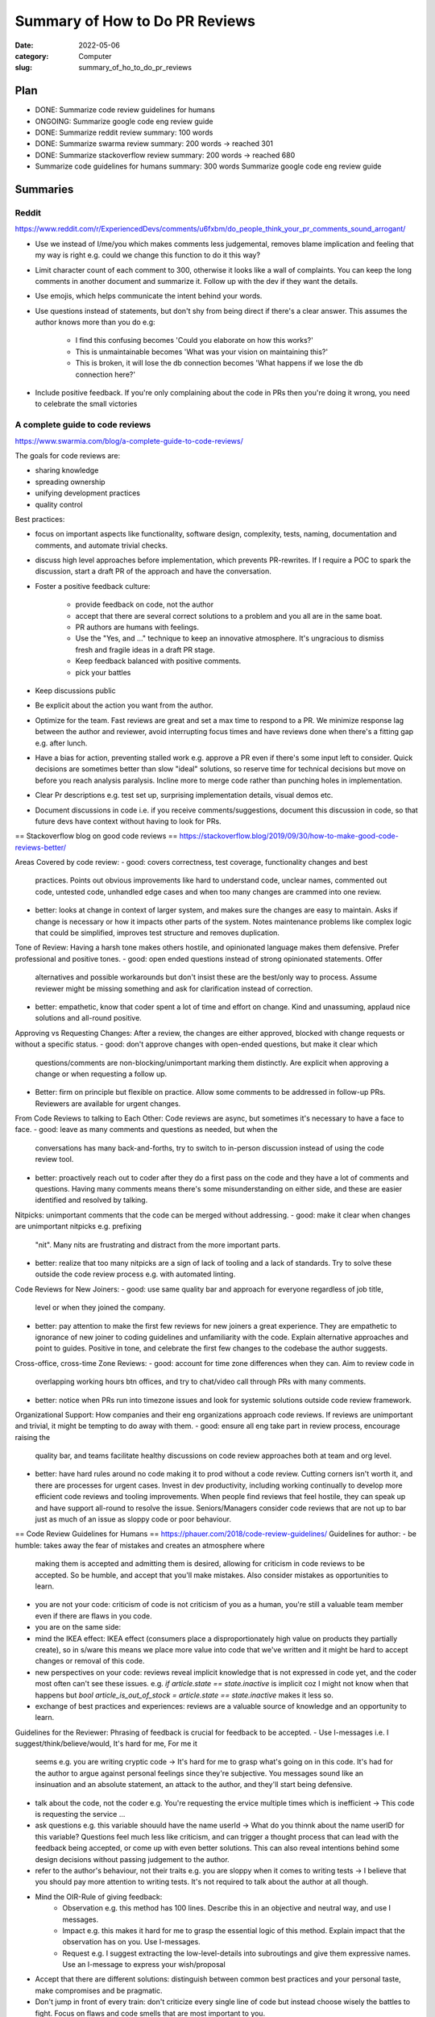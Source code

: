 ###############################
Summary of How to Do PR Reviews
###############################

:date: 2022-05-06
:category: Computer
:slug: summary_of_ho_to_do_pr_reviews

Plan
====
- DONE: Summarize code review guidelines for humans
- ONGOING: Summarize google code eng review guide
- DONE: Summarize reddit review summary: 100 words
- DONE: Summarize swarma review summary: 200 words -> reached 301
- DONE: Summarize stackoverflow review summary: 200 words -> reached 680
- Summarize code guidelines for humans summary: 300 words
  Summarize google code eng review guide


Summaries
=========

Reddit
------
https://www.reddit.com/r/ExperiencedDevs/comments/u6fxbm/do_people_think_your_pr_comments_sound_arrogant/

- Use we instead of I/me/you which makes comments less judgemental, removes
  blame implication and feeling that my way is right e.g. could we change this
  function to do it this way?
- Limit character count of each comment to 300, otherwise it looks like a wall
  of complaints. You can keep the long comments in another document and
  summarize it. Follow up with the dev if they want the details.
- Use emojis, which helps communicate the intent behind your words.
- Use questions instead of statements, but don't shy from being direct if
  there's a clear answer. This assumes the author knows more than you do e.g:

    - I find this confusing becomes 'Could you elaborate on how this works?'
    - This is unmaintainable becomes 'What was your vision on maintaining this?'
    - This is broken, it will lose the db connection becomes 'What happens if we
      lose the db connection here?'

- Include positive feedback. If you're only complaining about the code in PRs
  then you're doing it wrong, you need to celebrate the small victories 


A complete guide to code reviews
--------------------------------
https://www.swarmia.com/blog/a-complete-guide-to-code-reviews/

The goals for code reviews are:

- sharing knowledge
- spreading ownership
- unifying development practices
- quality control

Best practices:

- focus on important aspects like functionality, software design, complexity,
  tests, naming, documentation and comments, and automate trivial checks.
- discuss high level approaches before implementation, which prevents
  PR-rewrites. If I require a POC to spark the discussion, start a draft PR of
  the approach and have the conversation.
- Foster a positive feedback culture:

    - provide feedback on code, not the author
    - accept that there are several correct solutions to a problem and you all
      are in the same boat.
    - PR authors are humans with feelings.
    - Use the "Yes, and ..." technique to keep an innovative atmosphere. It's
      ungracious to dismiss fresh and fragile ideas in a draft PR stage.
    - Keep feedback balanced with positive comments.
    - pick your battles
- Keep discussions public
- Be explicit about the action you want from the author.
- Optimize for the team. Fast reviews are great and set a max time to respond to
  a PR. We minimize response lag between the author and reviewer, avoid
  interrupting focus times and have reviews done when there's a fitting gap e.g.
  after lunch.
- Have a bias for action, preventing stalled work e.g. approve a PR even if
  there's some input left to consider. Quick decisions are sometimes better than
  slow "ideal" solutions, so reserve time for technical decisions but move on
  before you reach analysis paralysis. Incline more to merge code rather than
  punching holes in implementation.
- Clear Pr descriptions e.g. test set up, surprising implementation details,
  visual demos etc.
- Document discussions in code i.e. if you receive comments/suggestions,
  document this discussion in code, so that future devs have context without
  having to look for PRs.


== Stackoverflow blog on good code reviews ==
https://stackoverflow.blog/2019/09/30/how-to-make-good-code-reviews-better/

Areas Covered by code review:
- good: covers correctness, test coverage, functionality changes and best
  practices. Points out obvious improvements like hard to understand code,
  unclear names, commented out code, untested code, unhandled edge cases and
  when too many changes are crammed into one review.
- better: looks at change in context of larger system, and makes sure the changes are
  easy to maintain. Asks if change is necessary or how it impacts other parts of
  the system. Notes maintenance problems like complex logic that could be
  simplified, improves test structure and removes duplication.

Tone of Review:
Having a harsh tone makes others hostile, and opinionated language makes them
defensive. Prefer professional and positive tones.
- good: open ended questions instead of strong opinionated statements. Offer
  alternatives and possible workarounds but don't insist these are the best/only
  way to process. Assume reviewer might be missing something and ask for
  clarification instead of correction.
- better: empathetic, know that coder spent a lot of time and effort on change.
  Kind and unassuming, applaud nice solutions and all-round positive.

Approving vs Requesting Changes:
After a review, the changes are either approved, blocked with change requests
or without a specific status.
- good: don't approve changes with open-ended questions, but make it clear which
  questions/comments are non-blocking/unimportant marking them distinctly. Are
  explicit when approving a change or when requesting a follow up.
- Better: firm on principle but flexible on practice. Allow some comments to be
  addressed in follow-up PRs. Reviewers are available for urgent changes.

From Code Reviews to talking to Each Other:
Code reviews are async, but sometimes it's necessary to have a face to face.
- good: leave as many comments and questions as needed, but when the
  conversations has many back-and-forths, try to switch to in-person discussion
  instead of using the code review tool.
- better: proactively reach out to coder after they do a first pass on the code
  and they have a lot of comments and questions. Having many comments means
  there's some misunderstanding on either side, and these are easier identified
  and resolved by talking.

Nitpicks:
unimportant comments that the code can be merged without addressing.
- good: make it clear when changes are unimportant nitpicks e.g. prefixing
  "nit". Many nits are frustrating and distract from the more important parts.
- better: realize that too many nitpicks are a sign of lack of tooling and a
  lack of standards. Try to solve these outside the code review process e.g.
  with automated linting.

Code Reviews for New Joiners:
- good: use same quality bar and approach for everyone regardless of job title,
  level or when they joined the company.
- better: pay attention to make the first few reviews for new joiners a great
  experience. They are empathetic to ignorance of new joiner to coding
  guidelines and unfamiliarity with the code. Explain alternative approaches and
  point to guides. Positive in tone, and celebrate the first few changes to the
  codebase the author suggests.

Cross-office, cross-time Zone Reviews:
- good: account for time zone differences when they can. Aim to review code in
  overlapping working hours btn offices, and try to chat/video call through
  PRs with many comments.
- better: notice when PRs run into timezone issues and look for systemic
  solutions outside code review framework.

Organizational Support:
How companies and their eng organizations approach code reviews. If reviews are
unimportant and trivial, it might be tempting to do away with them.
- good: ensure all eng take part in review process, encourage raising the
  quality bar, and teams facilitate healthy discussions on code review
  approaches both at team and org level.
- better: have hard rules around no code making it to prod without a code
  review. Cutting corners isn't worth it, and there are  processes for urgent
  cases. Invest in dev productivity, including working continually to develop
  more efficient code reviews and tooling improvements. When people find reviews
  that feel hostile, they can speak up and have support all-round to resolve the
  issue. Seniors/Managers consider code reviews that are not up to bar just as
  much of an issue as sloppy code or poor behaviour.

== Code Review Guidelines for Humans ==
https://phauer.com/2018/code-review-guidelines/
Guidelines for author:
- be humble: takes away the fear of mistakes and creates an atmosphere where
  making them is accepted and admitting them is desired, allowing for criticism
  in code reviews to be accepted. So be humble, and accept that you'll make
  mistakes. Also consider mistakes as opportunities to learn.
- you are not your code: criticism of code is not criticism of you as a human,
  you're still a valuable team member even if there are flaws in you code.
- you are on the same side: 
- mind the IKEA effect: IKEA effect (consumers place a disproportionately high
  value on products they partially create), so in s/ware this means we place
  more value into code that we've written and it might be hard to accept changes
  or removal of this code.
- new perspectives on your code: reviews reveal implicit knowledge that is not
  expressed in code yet, and the coder most often can't see these issues. e.g.
  `if article.state == state.inactive` is implicit coz I might not know when
  that happens but `bool article_is_out_of_stock = article.state ==
  state.inactive` makes it less so.
- exchange of best practices and experiences: reviews are a valuable source of
  knowledge and an opportunity to learn.

Guidelines for the Reviewer:
Phrasing of feedback is crucial for feedback to be accepted.
- Use I-messages i.e. I suggest/think/believe/would, It's hard for me, For me it
  seems e.g. you are writing cryptic code -> It's hard for me to grasp what's
  going on in this code. It's had for the author to argue against personal
  feelings since they're subjective. You messages sound like an insinuation and
  an absolute statement, an attack to the author, and they'll start being
  defensive.
- talk about the code, not the coder e.g. You're requesting the ervice multiple
  times which is inefficient -> This code is requesting the service ... 
- ask questions e.g. this variable shouuld have the name userId -> What do you
  thinnk about the name userID for this variable? Questions feel much less like
  criticism, and can trigger a thought process that can lead with the feedback
  being accepted, or come up with even better solutions. This can also reveal
  intentions behind some design decisions without passing judgement to the
  author.
- refer to the author's behaviour, not their traits e.g. you are sloppy when it
  comes to writing tests -> I believe that you should pay more attention to
  writing tests. It's not required to talk about the author at all though.
- Mind the OIR-Rule of giving feedback:
    - Observation e.g. this method has 100 lines. Describe this in an objective
      and neutral way, and use I messages.
    - Impact e.g. this makes it hard for me to grasp the essential logic of this
      method. Explain impact that the observation has on you. Use I-messages.
    - Request e.g. I suggest extracting the low-level-details into subroutings
      and give them expressive names. Use an I-message to express your
      wish/proposal
- Accept that there are different solutions: distinguish between common best
  practices and your personal taste, make compromises and be pragmatic.
- Don't jump in front of every train: don't criticize every single line of code
  but instead choose wisely the battles to fight. Focus on flaws and code smells
  that are most important to you.
- Praise: appreciate good code. Praise should be specific, concrete and
  separated from criticism. Use different sentences and avoid sandwiching e.g.
  Most of your code looks good, but the method calc is too big -> I really like
  the class ProductController, Tim. It has a clear single responsibility, is
  coherent and contains nicely named methods good Job.\nDespite this, I spotted
  the method calc which is too big for me. It's totally ok to say "Everything is
  good".

Three Filters For Feedback:
Is it true? Is it necessary? Is it kind?

- Is it true? e.g. You should use getter and setter. This code is wrong. assumes
  an absolute truth, which rarely exists. Avoid right, wrong, should, and often
  refer to your opinion e.g. in this case I'd recommend using getter and setter
  because..., or ask questions 'did you consider to use getter and setter?' or
  refer to a source 'According to the java style guide...'
- Is it necessary? e.g. 'there is a space missing here' is pedantic, 'this code
  sends a chill down my spine, but I see your intention' first part has no sense
  and makes the author feel attacked. 'we should refactor the whole package'
  might not be necessary in the context of the current feature.
- Is it kind? `A factory is badly over-engineered here. The trivial solution is
  to just use the constructor' is shaming the author, but rather do 'this
  factory feels complicated to me. Have you considered to use a constructor
  instead?'

== Google Code Review Docs ==

*The standard of Code Review:*
primary purpose of review it to make sure overall code health of google's code
base is improving over time. For this to happen, devs must be able to submit
improvements to the codebase and reviewers should make it easy for such changes
to get in, but also ensure the change is such that the overall health of the
codebase is improving. Codebases degrade through small decreases in code health
over time, especially when a team is time constrained and takes shortcuts.

rule: reviewers should favor approving a CL once it is in a state where it
definitely improves the overall code health of the system being worked on, even
if the CL isn't perfect.

Mentoring
leave comments that help devs learn something new but prefix them with "Nit:" if
not critical or indicate it's not mandatory to be resolved.

Resolving conflict:
first action is for dev and reviewer to try to come to a consensus, prefer a
face-to-face meeting and record the results in a comment in the PR. It this
doesn't resolve the situation, escalate to broader team, TL, Eng Manager.

*What to Look for in a Code Review:*
design: do the interactions of various code pieces make sense? Does this change
belong in the code base or a library? Does it integrate well with the rest of
the system?
Functionality: think about edge cases, look for concurrency problems, try to
think like a user and make sure there are no bugs that you see just by reading
the code. You can validate the change, especially if it has a user facing impact
e.g. UI change.
Complexity: `too complex` means `can't be understood quickly by code readers`
or `developers are likely to introduce bugs when they try to call or modify this
code`. Look out for over-engineering, where devs have made the code more generic
than it needs to be or added functionality that isn't needed by the system.
Tests: tests should be added in same CL as the code unless its an emergency.
Make sure tests in CL are correct, sensible and useful. Will tests fail when the
code is broken? If code changes will they start producing false positives? Does
each test make simple and useful assertions? Are tests separated appropriately?
Tests are also code that has to be maintained, so don't accept complexity in
them just because they aren't part of the main binary.
Naming: a good name is long enough to fully communicate what the item is/does
without being so long that its hard to read.
Comments: Are all comments necessay? Usually, comments are useful when they
explain why some code exists, not what some code is doing. Code should be simple
enough that someone can get the what (an exception is regex and complex algos).
Note that comments are different from documentation of classes, modules,
functions that should instead express the purpose of a piece of code, how it's
used and how it behaves when used.
Style: CL should follow style guides. Prefix style comments with nit.
Consistency: maintain consistency with existing code.
Documentation: ensure CL updates associated documentation, including READMEs,
etc. If it deletes/deprecates code, check if the documentation should also be
deleted. If documentation is missing, ask for it.
Every Line: look at every line of code you've been assigned to review. If its
too hard to read the code and it's slowing the review, notify the dev and wait
for clarifications. If you understand the code but you don't feel qualified to
do some part of the review, make sure there's a reviewer on the CL that's
qualified.
Exceptions: If it doesn't make sense to review every line, note in a comments
the parts you've review, If you want to grant merge after confirming other
reviewers have reviewed parts of the CL, note this explicitly in a comment to
set expectations.
Context: look at the CL in a broad context, e.g. you might have to look at the
whole file to see if the 2 line changes make sense, or think of the CL in the
context of the system as a whole, is it improving code health of system or
degrading it.
Good things: if you see something nice in a CL, tell the dev, especially when
they addressed one of you comments in a great way. Offer appreciation and
encouragement for good practices as well.

Summary

In doing a code review, you should make sure that:

    The code is well-designed.
    The functionality is good for the users of the code.
    Any UI changes are sensible and look good.
    Any parallel programming is done safely.
    The code isn’t more complex than it needs to be.
    The developer isn’t implementing things they might need in the future but don’t know they need now.
    Code has appropriate unit tests.
    Tests are well-designed.
    The developer used clear names for everything.
    Comments are clear and useful, and mostly explain why instead of what.
    Code is appropriately documented (generally in g3doc).
    The code conforms to our style guides.


Navigating a CL in review
-------------------------
Summary:

- does the change make sense? Does it have a good description?
  If this change shouldn't have happened in the first place, respond immediately
  with an explanation of why, and suggest what the dev should have done instead
  e.g. 'Looks like you put some good work into this, thanks! However, we're
  actually going in the direction of removing the FooWidget system that you're
  modifying here, and so we don't want to make any new modifications to it rn.
  How about instead you refactor our new BarWidget class?' If you get more than
  a few CL changes that you don't want to make, consider re-working your team's
  dev process. It's better to tell people no before they've done a ton of work.
- look at the most important part of the change first. Is it well designed
  overall? There should be one file with the largest number of logical changes
  and it's the major piece of the CL, so looking at this helps give context of
  the other changes and accelerates the review. If you can't figure out the
  major part, ask the dev for this or ask them to split up the CL into multiple
  CLs. Send comments immediately if there are errors in this major part, even if
  you won't review the other changes.
- Look at the rest of the CL in an appropriate sequence


TODO: next section https://google.github.io/eng-practices/review/reviewer/speed.html
Other resources to summarize:
TODO: https://google.github.io/eng-practices/review/reviewer/




